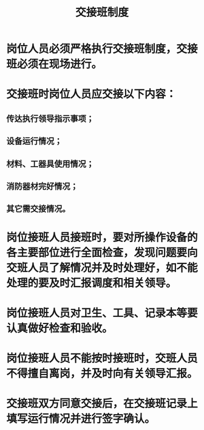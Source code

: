 :PROPERTIES:
:ID:       c3c6d85e-54f9-4a7e-bc16-a072b0556f1d
:END:
#+title: 交接班制度
* 岗位人员必须严格执行交接班制度，交接班必须在现场进行。
* 交接班时岗位人员应交接以下内容：
** 传达执行领导指示事项；
** 设备运行情况；
** 材料、工器具使用情况；
** 消防器材完好情况；
** 其它需交接情况。
* 岗位接班人员接班时，要对所操作设备的各主要部位进行全面检查，发现问题要向交班人员了解情况并及时处理好，如不能处理的要及时汇报调度和相关领导。
* 岗位接班人员对卫生、工具、记录本等要认真做好检查和验收。
* 岗位接班人员不能按时接班时，交班人员不得擅自离岗，并及时向有关领导汇报。
* 交接班双方同意交接后，在交接班记录上填写运行情况并进行签字确认。
